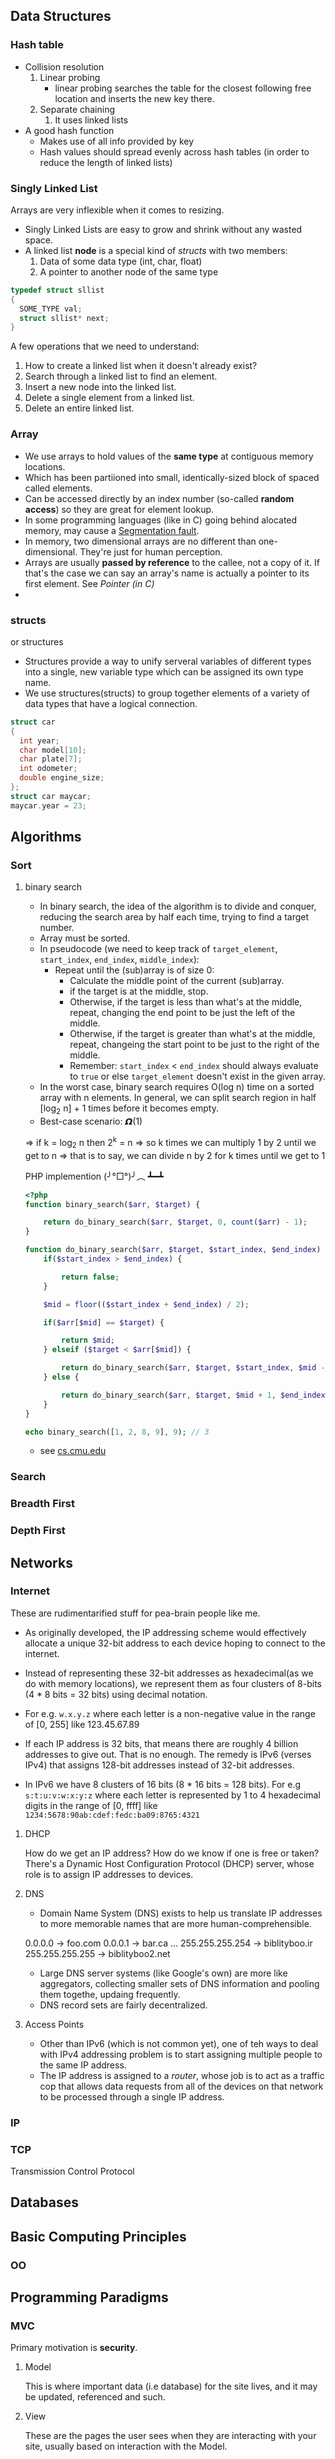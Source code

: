 #+OPTIONS: tex:t

** Data Structures
*** Hash table

- Collision resolution
  1) Linear probing
     + linear probing searches the table for the closest following
       free location and inserts the new key there.
  2) Separate chaining
     1) It uses linked lists
- A good hash function
  + Makes use of all info provided by key
  + Hash values should spread evenly across hash tables (in order to
    reduce the length of linked lists)

*** Singly Linked List
Arrays are very inflexible when it comes to resizing.

- Singly Linked Lists are easy to grow and shrink without any wasted space.
- A linked list *node* is a special kind of [[structs]] with two members:
  1. Data of some data type (int, char, float)
  2. A pointer to another node of the same type
#+BEGIN_SRC C
  typedef struct sllist
  {
    SOME_TYPE val;
    struct sllist* next;
  }
#+END_SRC
A few operations that we need to understand:
1. How to create a linked list when it doesn't already exist?
2. Search through a linked list to find an element.
3. Insert a new node into the linked list.
4. Delete a single element from a linked list.
5. Delete an entire linked list.

*** Array
- We use arrays to hold values of the *same type* at contiguous memory
  locations.
- Which has been partiioned into small, identically-sized block of
  spaced called elements.
- Can be accessed directly by an index number (so-called *random
  access*) so they are great for element lookup.
- In some programming languages (like in C) going behind alocated
  memory, may cause a [[https://en.wikipedia.org/wiki/Segmentation_fault][Segmentation fault]].
- In memory, two dimensional arrays are no different than
  one-dimensional. They're just for human perception.
- Arrays are usually *passed by reference* to the callee, not a copy
  of it. If that's the case we can say an array's name is actually a
  pointer to its first element. See [[Pointer (in C)]]
-

*** structs
    or structures
- Structures provide a way to unify serveral variables of different
  types into a single, new variable type which can be assigned its own
  type name.
- We use structures(structs) to group together elements of a variety
  of data types that have a logical connection.
#+BEGIN_SRC C
   struct car
   {
     int year;
     char model[10];
     char plate[7];
     int odometer;
     double engine_size;
   };
   struct car maycar;
   maycar.year = 23;
#+END_SRC

** Algorithms
*** Sort
**** binary search
- In binary search, the idea of the algorithm is to divide and
  conquer, reducing the search area by half each time, trying to find
  a target number.
- Array must be sorted.
- In pseudocode (we need to keep track of =target_element=, =start_index=, =end_index=, =middle_index=):
  + Repeat until the (sub)array is of size 0:
    * Calculate the middle point of the current (sub)array.
    * if the target is at the middle, stop.
    * Otherwise, if the target is less than what's at the middle,
      repeat, changing the end point to be just the left of the
      middle.
    * Otherwise, if the target is greater than what's at the middle,
      repeat, changeing the start point to be just to the right of the
      middle.
    * Remember: =start_index= < =end_index= should always evaluate to =true= or
      else =target_element= doesn't exist in the given array.
- In the worst case, binary search requires O(log n) time on a sorted
  array with n elements. In general, we can split search region in
  half [log_2 n] + 1 times before it becomes empty.
- Best-case scenario: 𝞨(1)

=> if k = log_2 n then 2^k = n
=> so k times we can multiply 1 by 2 until we get to n
=> that is to say, we can divide n by 2 for k times until we get to 1

PHP implemention (╯°□°)╯︵ ┻━┻
#+BEGIN_SRC php
  <?php
  function binary_search($arr, $target) {

      return do_binary_search($arr, $target, 0, count($arr) - 1);
  }

  function do_binary_search($arr, $target, $start_index, $end_index) {
      if($start_index > $end_index) {

          return false;
      }

      $mid = floor(($start_index + $end_index) / 2);

      if($arr[$mid] == $target) {

          return $mid;
      } elseif ($target < $arr[$mid]) {

          return do_binary_search($arr, $target, $start_index, $mid - 1);
      } else {

          return do_binary_search($arr, $target, $mid + 1, $end_index);
      }
  }

  echo binary_search([1, 2, 8, 9], 9); // 3
#+END_SRC

- see [[https://www.cs.cmu.edu/~15110-f12/Unit05PtB-handout.pdf][cs.cmu.edu]]

*** Search
*** Breadth First
*** Depth First
** Networks
*** Internet
These are rudimentarified stuff for pea-brain people like me.

- As originally developed, the IP addressing scheme would effectively
  allocate a unique 32-bit address to each device hoping to connect
  to the internet.

- Instead of representing these 32-bit addresses as hexadecimal(as we
  do with memory locations), we represent them as four clusters of
  8-bits (4 * 8 bits = 32 bits) using decimal notation.

- For e.g. =w.x.y.z= where each letter is a non-negative value in the range of [0, 255] like 123.45.67.89

- If each IP address is 32 bits, that means there are roughly 4
  billion addresses to give out. That is no enough. The remedy is
  IPv6 (verses IPv4) that assigns 128-bit addresses instead of 32-bit
  addresses.

- In IPv6 we have 8 clusters of 16 bits (8 * 16 bits = 128 bits). For
  e.g =s:t:u:v:w:x:y:z= where each letter is represented by 1 to 4
  hexadecimal digits in the range of [0, ffff] like
  =1234:5678:90ab:cdef:fedc:ba09:8765:4321=

**** DHCP
How do we get an IP address? How do we know if one is free or taken?
There's a Dynamic Host Configuration Protocol (DHCP) server, whose
role is to assign IP addresses to devices.

**** DNS
- Domain Name System (DNS) exists to help us translate IP addresses
  to more memorable names that are more human-comprehensible.
0.0.0.0 -> foo.com
0.0.0.1 -> bar.ca
...
255.255.255.254 -> biblityboo.ir
255.255.255.255 -> biblityboo2.net

- Large DNS server systems (like Google's own) are more like
  aggregators, collecting smaller sets of DNS information and pooling
  them togethe, updaing frequently.
- DNS record sets are fairly decentralized.

**** Access Points
- Other than IPv6 (which is not common yet), one of teh ways to deal
  with IPv4 addressing problem is to start assigning multiple people
  to the same IP address.
- The IP address is assigned to a /router/, whose job is to act as a
  traffic cop that allows data requests from all of the devices on
  that network to be processed through a single IP address.


*** IP

*** TCP
Transmission Control Protocol

** Databases
** Basic Computing Principles
*** OO
** Programming Paradigms
*** MVC
Primary motivation is *security*.

**** Model
This is where important data (i.e database) for the site lives, and it
may be updated, referenced and such.

**** View
These are the pages the user sees when they are interacting with your
site, usually based on interaction with the Model.

**** Controller
This is where the so-called /business logic/ of you site lives. Users
may submit information to the controller, which will then decide what
to present to the user.

** Miscellaneous
*** Pointer (in C)
- Pointers provide an alternative way to pass data between functions.
- Memory (RAM) is basically a huge *array* of 8-bit wide bytes. So it provide random access just like Arrays.
- When we say 32/64bit system it means every address in memory is 32/64 bits long.
|--------------------------------+-------------------------------------------------------------|
| Data Type                      |                                              Size(in bytes) |
|--------------------------------+-------------------------------------------------------------|
| int                            |                                                           4 |
| char                           |                                                           1 |
| float                          |                                                           4 |
| double                         |                                                           8 |
| long long                      |                                                           8 |
| char*, int*, float*, whatever* | depends on being a 32 or 64 bit machine, it's either 4 or 8 |
|                                | since they are just addresses of memory                     |
|--------------------------------+-------------------------------------------------------------|

Side Note: [[https://en.wikipedia.org/wiki/Endianness][Endianness]]
- Pointers are just addresses to locations in memory where variables live.
#+BEGIN_SRC C
  int k;
  k = 5;
  int* pk = NULL;   /* pk says: you gonna find an int in the address that I'm goin' to hold (currenty NULL) */
  pk = &k;          /* read & as 'address of' */
  /* now *pk is 5. Here * is dereference operator we can read it as 'go to' */
#+END_SRC
=pk= holds the location of =k= in memory. =pk= will be something like =0x80C74820=.
- So a pointer is a data item whose value is a memory address.
-
*** Dynamic Memory Allocation
- We can use pointers to get access to a block of *dynamically-alocated memory* at runtime.
- Dynamically allocated memory comes from a pool of memory known as
  the *heap* (that is to say it's not from *[[Stack]]*)
- In C
  + We get this dynamically-allocated memory by making a call to the C
    standard library function =malloc(needed_size)=, passing as its parameter the
    number of bytes requested.
  + After obtaining memory (if it can), =malloc= will return a pointer
    to that memory (or NULL if it was not able to).
#+BEGIN_SRC C
  // statically obtain an integer
  int x;

  // dynamically obtain an interger
  int *px = malloc(sizeof(int));

  // array of floats on the Stack
  float in_stack_array[X];

  // array of floats on the heap
  float* heap_array = malloc(x * sizeof(float));
#+END_SRC
- The Big Problem:
  + Dynamically-allocated memory is not automatically returned to the
    system for later use when function in which it's created finishes
    execution.
  + Failing to return memory back to the system when you're finished
    with it result in a *memory leak* which can compromise you
    system's performance.
  + When you finish working with dynamically-allocated memory, you must =free()= it.
#+BEGIN_SRC C
  char* word = malloc(50 * sizeof(char));
  /* do stuff with word */

  /* Now we're done. */
  free(word);
#+END_SRC
Another example
#+BEGIN_SRC C
  #include <stdio.h>
  #include <stdlib.h>

  int main (void) {
    int* b = malloc(sizeof(int));
    ,*b = 99;
    printf("%d\n", *b);          /* some serious stuff  */
    free(b);                     /* let it go */

    return 0;
  }
#+END_SRC

*** Stack

*** Compilers
**** Preprocessing
- In c, lines beginning with =#= are preprocessor directives.
- Using =clang=, =-E= flag only runs the preprocessor.
- It simply copy and pastes stuff in, say =#include <stdio.h>= to our source file.
**** Compilation
- Transforming from one language to another is compiling.
- Using =clang=, =-S= flag, compiles =C= to =assembly=.
**** Assembling
Transforming assembly code to machine code (Object code? what is it?).
- Using =clang=, =-c= flag, compiles =assembly= to machine code (e.g. =clang -c foo.s= it outputs =foo.o=)
**** Linking
???
